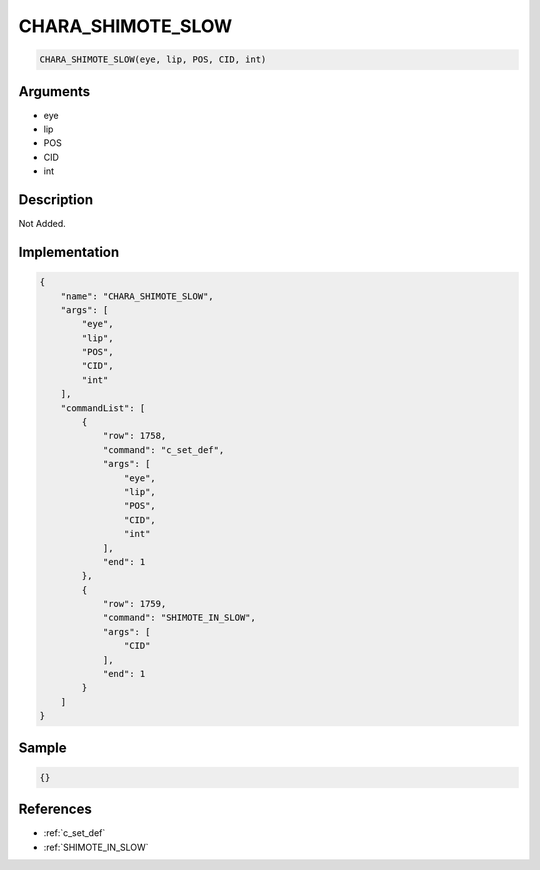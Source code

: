 .. _CHARA_SHIMOTE_SLOW:

CHARA_SHIMOTE_SLOW
========================

.. code-block:: text

	CHARA_SHIMOTE_SLOW(eye, lip, POS, CID, int)


Arguments
------------

* eye
* lip
* POS
* CID
* int

Description
-------------

Not Added.

Implementation
-------------

.. code-block:: json

	{
	    "name": "CHARA_SHIMOTE_SLOW",
	    "args": [
	        "eye",
	        "lip",
	        "POS",
	        "CID",
	        "int"
	    ],
	    "commandList": [
	        {
	            "row": 1758,
	            "command": "c_set_def",
	            "args": [
	                "eye",
	                "lip",
	                "POS",
	                "CID",
	                "int"
	            ],
	            "end": 1
	        },
	        {
	            "row": 1759,
	            "command": "SHIMOTE_IN_SLOW",
	            "args": [
	                "CID"
	            ],
	            "end": 1
	        }
	    ]
	}

Sample
-------------

.. code-block:: json

	{}

References
-------------
* :ref:`c_set_def`
* :ref:`SHIMOTE_IN_SLOW`
